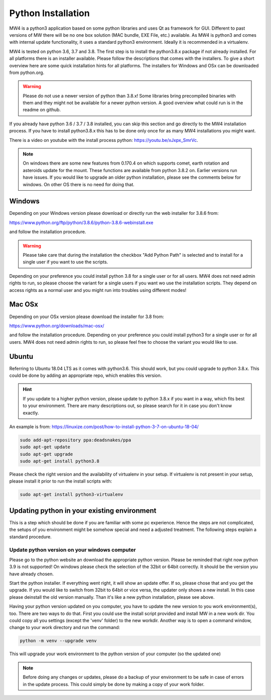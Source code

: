 Python Installation
===================
MW4 is a python3 application based on some python libraries and uses Qt as framework for
GUI. Different to past versions of MW there will be no one box solution (MAC bundle, EXE
File, etc.) available. As MW4 is python3 and comes with internal update functionality, it
uses a standard python3 environment. Ideally it is recommended in a virtualenv.

MW4 is tested on python 3.6, 3.7 and 3.8. The first step is to install the python3.8.x
package if not already installed. For all platforms there is an installer available. Please
follow the descriptions that comes with the installers. To give a short overview here are
some quick installation hints for all platforms. The installers for Windows and OSx can be
downloaded from python.org.

.. warning::
    Please do not use a newer version of python than 3.8.x! Some libraries bring precompiled
    binaries with them and they might not be available for a newer python version. A good
    overview what could run is in the readme on github.

If you already have python 3.6 / 3.7 / 3.8 installed, you can skip this section and go
directly to the MW4 installation process. If you have to install python3.8.x this has to be
done only once for as many MW4 installations you might want.

There is a video on youtube with the install process python: https://youtu.be/xJxpx_SmrVc.

.. note::
    On windows there are some new features from 0.170.4 on which supports comet, earth
    rotation and asteroids update for the mount. These functions are available from
    python 3.8.2 on. Earlier versions run have issues. If you would like to upgrade an older
    python installation, please see the comments below for windows. On other OS there is no
    need for doing that.


Windows
-------
Depending on your Windows version please download or directly run the web installer for 3.8.6
from:

https://www.python.org/ftp/python/3.8.6/python-3.8.6-webinstall.exe

and follow the installation procedure.

.. warning::
    Please take care that during the installation the checkbox "Add Python Path" is selected
    and to install for a single user if you want to use the scripts.

.. image:: image/python_win_path.png
    :align: center
    :scale: 71%

Depending on your preference you could install python 3.8 for a single user or for all
users. MW4 does not need admin rights to run, so please choose the variant for a single
users if you want wo use the installation scripts. They depend on access rights as a normal
user and you might run into troubles using different modes!

Mac OSx
-------
Depending on your OSx version please download the installer for 3.8 from:

https://www.python.org/downloads/mac-osx/

and follow the installation procedure. Depending on your preference you could install
python3 for a single user or for all users. MW4 does not need admin rights to run, so please
feel free to choose the variant you would like to use.

Ubuntu
------
Referring to Ubuntu 18.04 LTS as it comes with python3.6. This should work, but you could
upgrade to python 3.8.x. This could be done by adding an appropriate repo, which enables this
version.

.. hint::   If you update to a higher python version, please update to python 3.8.x if you want
            in a way, which fits best to your environment. There are many descriptions out,
            so please search for it in case you don't know exactly.

An example is from: https://linuxize.com/post/how-to-install-python-3-7-on-ubuntu-18-04/

.. code-block:: python

    sudo add-apt-repository ppa:deadsnakes/ppa
    sudo apt-get update
    sudo apt-get upgrade
    sudo apt-get install python3.8

Please check the right version and the availability of virtualenv in your setup. If
virtualenv is not present in your setup, please install it prior to run the install
scripts with:

.. code-block:: python

    sudo apt-get install python3-virtualenv



Updating python in your existing environment
--------------------------------------------

This is a step which should be done if you are familiar with some pc experience.
Hence the steps are not complicated, the setups of you environment might be somehow special
and need a adjusted treatment. The following steps explain a standard procedure.


Update python version on your windows computer
^^^^^^^^^^^^^^^^^^^^^^^^^^^^^^^^^^^^^^^^^^^^^^
Please go to the python website an download the appropriate python version. Please be
reminded that right now python 3.9 is not supported! On windows please check the selection
of the 32bit or 64bit correctly. It should be the version you have already chosen.

Start the python installer. If everything went right, it will show an update offer. If so,
please chose that and you get the upgrade. If you would like to switch from 32bit to 64bit
or vice versa, the updater only shows a new install. In this case please deinstall the old
version manually. Than it's like a new python installation, please see above.

Having your python version updated on you computer, you have to update the new version to
you work environment(s), too. There are two ways to do that. First you could use the
install script provided and install MW in a new work dir. You could copy all you settings
(except the 'venv' folder) to the new workdir. Another way is to open a command window,
change to your work directory and run the command:

.. code-block:: python

    python -m venv --upgrade venv

This will upgrade your work environment to the python version of your computer (so the
updated one)

.. note::
    Before doing any changes or updates, please do a backup of your environment to be safe
    in case of errors in the update process. This could simply be done by making a copy of
    your work folder.
